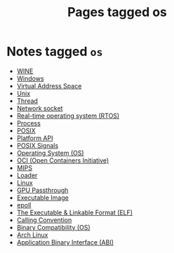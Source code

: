#+TITLE: Pages tagged os
* Notes tagged ~os~
- [[../notes/wine.org][WINE]]
- [[../notes/windows.org][Windows]]
- [[../notes/virtual_address_space.org][Virtual Address Space]]
- [[../notes/unix.org][Unix]]
- [[../notes/thread.org][Thread]]
- [[../notes/socket.org][Network socket]]
- [[../notes/rtos.org][Real-time operating system (RTOS)]]
- [[../notes/process.org][Process]]
- [[../notes/posix.org][POSIX]]
- [[../notes/platform_api.org][Platform API]]
- [[../notes/os_signals.org][POSIX Signals]]
- [[../notes/os.org][Operating System (OS)]]
- [[../notes/oci.org][OCI (Open Containers Initiative)]]
- [[../notes/mips.org][MIPS]]
- [[../notes/loader.org][Loader]]
- [[../notes/linux.org][Linux]]
- [[../notes/gpu_passthrough.org][GPU Passthrough]]
- [[../notes/executable_image.org][Executable Image]]
- [[../notes/epoll.org][epoll]]
- [[../notes/elf.org][The Executable & Linkable Format (ELF)]]
- [[../notes/calling_convention.org][Calling Convention]]
- [[../notes/binary_compatibility.org][Binary Compatibility (OS)]]
- [[../notes/arch_linux.org][Arch Linux]]
- [[../notes/abi.org][Application Binary Interface (ABI)]]
